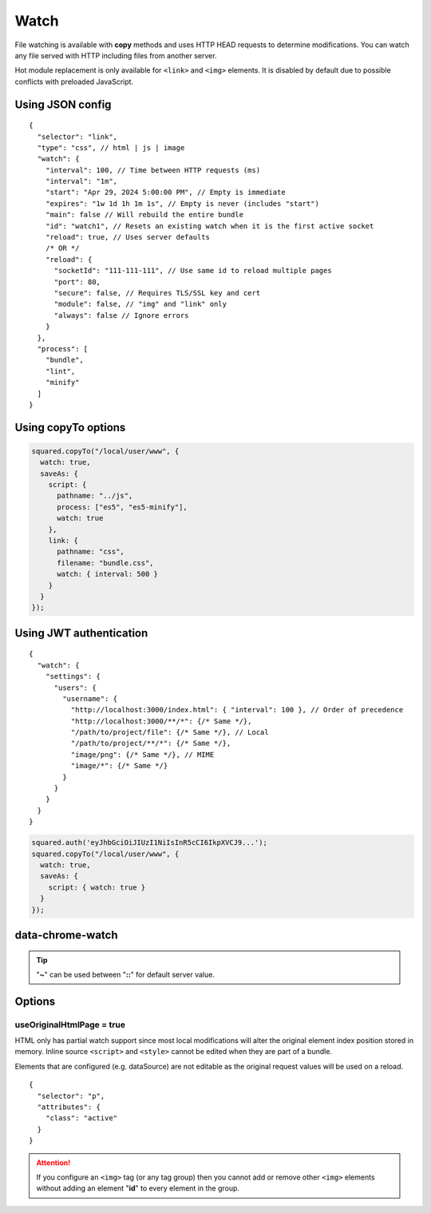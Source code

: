 =====
Watch
=====

File watching is available with **copy** methods and uses HTTP HEAD requests to determine modifications. You can watch any file served with HTTP including files from another server.

Hot module replacement is only available for ``<link>`` and ``<img>`` elements. It is disabled by default due to possible conflicts with preloaded JavaScript.

Using JSON config
=================

::

  {
    "selector": "link",
    "type": "css", // html | js | image
    "watch": {
      "interval": 100, // Time between HTTP requests (ms)
      "interval": "1m",
      "start": "Apr 29, 2024 5:00:00 PM", // Empty is immediate
      "expires": "1w 1d 1h 1m 1s", // Empty is never (includes "start")
      "main": false // Will rebuild the entire bundle
      "id": "watch1", // Resets an existing watch when it is the first active socket
      "reload": true, // Uses server defaults
      /* OR */
      "reload": {
        "socketId": "111-111-111", // Use same id to reload multiple pages
        "port": 80,
        "secure": false, // Requires TLS/SSL key and cert
        "module": false, // "img" and "link" only
        "always": false // Ignore errors
      }
    },
    "process": [
      "bundle",
      "lint",
      "minify"
    ]
  }

Using copyTo options
====================

.. code-block:: javascript

  squared.copyTo("/local/user/www", {
    watch: true,
    saveAs: {
      script: {
        pathname: "../js",
        process: ["es5", "es5-minify"],
        watch: true
      },
      link: {
        pathname: "css",
        filename: "bundle.css",
        watch: { interval: 500 }
      }
    }
  });

Using JWT authentication
========================

::

  {
    "watch": {
      "settings": {
        "users": {
          "username": {
            "http://localhost:3000/index.html": { "interval": 100 }, // Order of precedence
            "http://localhost:3000/**/*": {/* Same */},
            "/path/to/project/file": {/* Same */}, // Local
            "/path/to/project/**/*": {/* Same */},
            "image/png": {/* Same */}, // MIME
            "image/*": {/* Same */}
          }
        }
      }
    }
  }

.. code-block:: javascript

  squared.auth('eyJhbGciOiJIUzI1NiIsInR5cCI6IkpXVCJ9...');
  squared.copyTo("/local/user/www", {
    watch: true,
    saveAs: {
      script: { watch: true }
    }
  });

data-chrome-watch
=================

.. code-block:: html
  :caption: JSON

  <script src="/common/util.js" data-chrome-watch='{ "interval": 100, "expires": "1w 1d 1h 1m 1s", "reload": { "port": 443, "secure": true } }'></script>

.. code-block:: html
  :caption: interval `::` expires `::` reload

  <link rel="stylesheet" href="/common/util.css" data-chrome-watch="1000::1h 30m::111-111-111:8080[module|secure|always]">

.. code-block:: html
  :caption: Settings

  <link rel="stylesheet" href="/common/util.css" data-chrome-watch="~">
  <!-- OR -->
  <link rel="stylesheet" href="/common/util.css" data-chrome-watch="~::~::[secure|always]">

.. tip:: "**~**" can be used between "**::**" for default server value.

Options
=======

useOriginalHtmlPage = true
--------------------------

HTML only has partial watch support since most local modifications will alter the original element index position stored in memory. Inline source ``<script>`` and ``<style>`` cannot be edited when they are part of a bundle.

Elements that are configured (e.g. dataSource) are not editable as the original request values will be used on a reload.

::

  {
    "selector": "p",
    "attributes": {
      "class": "active"
    }
  }

.. code-block:: html
  :caption: Source

  <p>content</p>

.. code-block:: html
  :caption: Build output

  <p class="active">content</p>

.. code-block:: html
  :caption: Edit source

  <p class="inactive" style="display: none;">content</p>

.. code-block:: html
  :caption: Watch output

  <p class="active" style="display: none;">content</p>

.. attention:: If you configure an ``<img>`` tag (or any tag group) then you cannot add or remove other ``<img>`` elements without adding an element "**id**" to every element in the group.